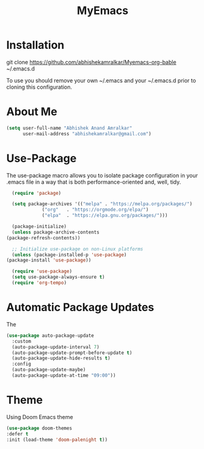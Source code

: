 #+STARTUP: overview
#+TITLE: MyEmacs
#+CREATOR: Abhishek Anand Amralkar
#+LANGUAGE: en
#+OPTIONS: num:nil
#+ATTR_HTML: :style margin-left: auto; margin-right: auto;
#+PROPERTY: header-args:emacs-lisp :tangle ./init.el :mkdirp yes

* Installation

git clone https://github.com/abhishekamralkar/Myemacs-org-bable ~/.emacs.d

To use you should remove your own ~/.emacs and your ~/.emacs.d prior to cloning this configuration. 

* About Me

#+begin_src emacs-lisp
  (setq user-full-name "Abhishek Anand Amralkar"
        user-mail-address "abhishekamralkar@gmail.com")
#+end_src

* Use-Package

The use-package macro allows you to isolate package configuration in your .emacs file in a way that is both performance-oriented and, well, tidy. 

#+begin_src emacs-lisp
      (require 'package)

      (setq package-archives '(("melpa" . "https://melpa.org/packages/")
				 ("org"   . "https://orgmode.org/elpa/")
				 ("elpa"  . "https://elpa.gnu.org/packages/")))

      (package-initialize)
      (unless package-archive-contents
	(package-refresh-contents))

      ;; Initialize use-package on non-Linux platforms
      (unless (package-installed-p 'use-package)
	(package-install 'use-package))

      (require 'use-package)
      (setq use-package-always-ensure t)
      (require 'org-tempo)
#+end_src

* Automatic Package Updates

The 

#+begin_src emacs-lisp
(use-package auto-package-update
  :custom
  (auto-package-update-interval 7)
  (auto-package-update-prompt-before-update t)
  (auto-package-update-hide-results t)
  :config
  (auto-package-update-maybe)
  (auto-package-update-at-time "09:00"))
#+end_src

* Theme

Using Doom Emacs theme 

#+begin_src emacs-lisp
    (use-package doom-themes
	:defer t
	:init (load-theme 'doom-palenight t))
#+end_src
